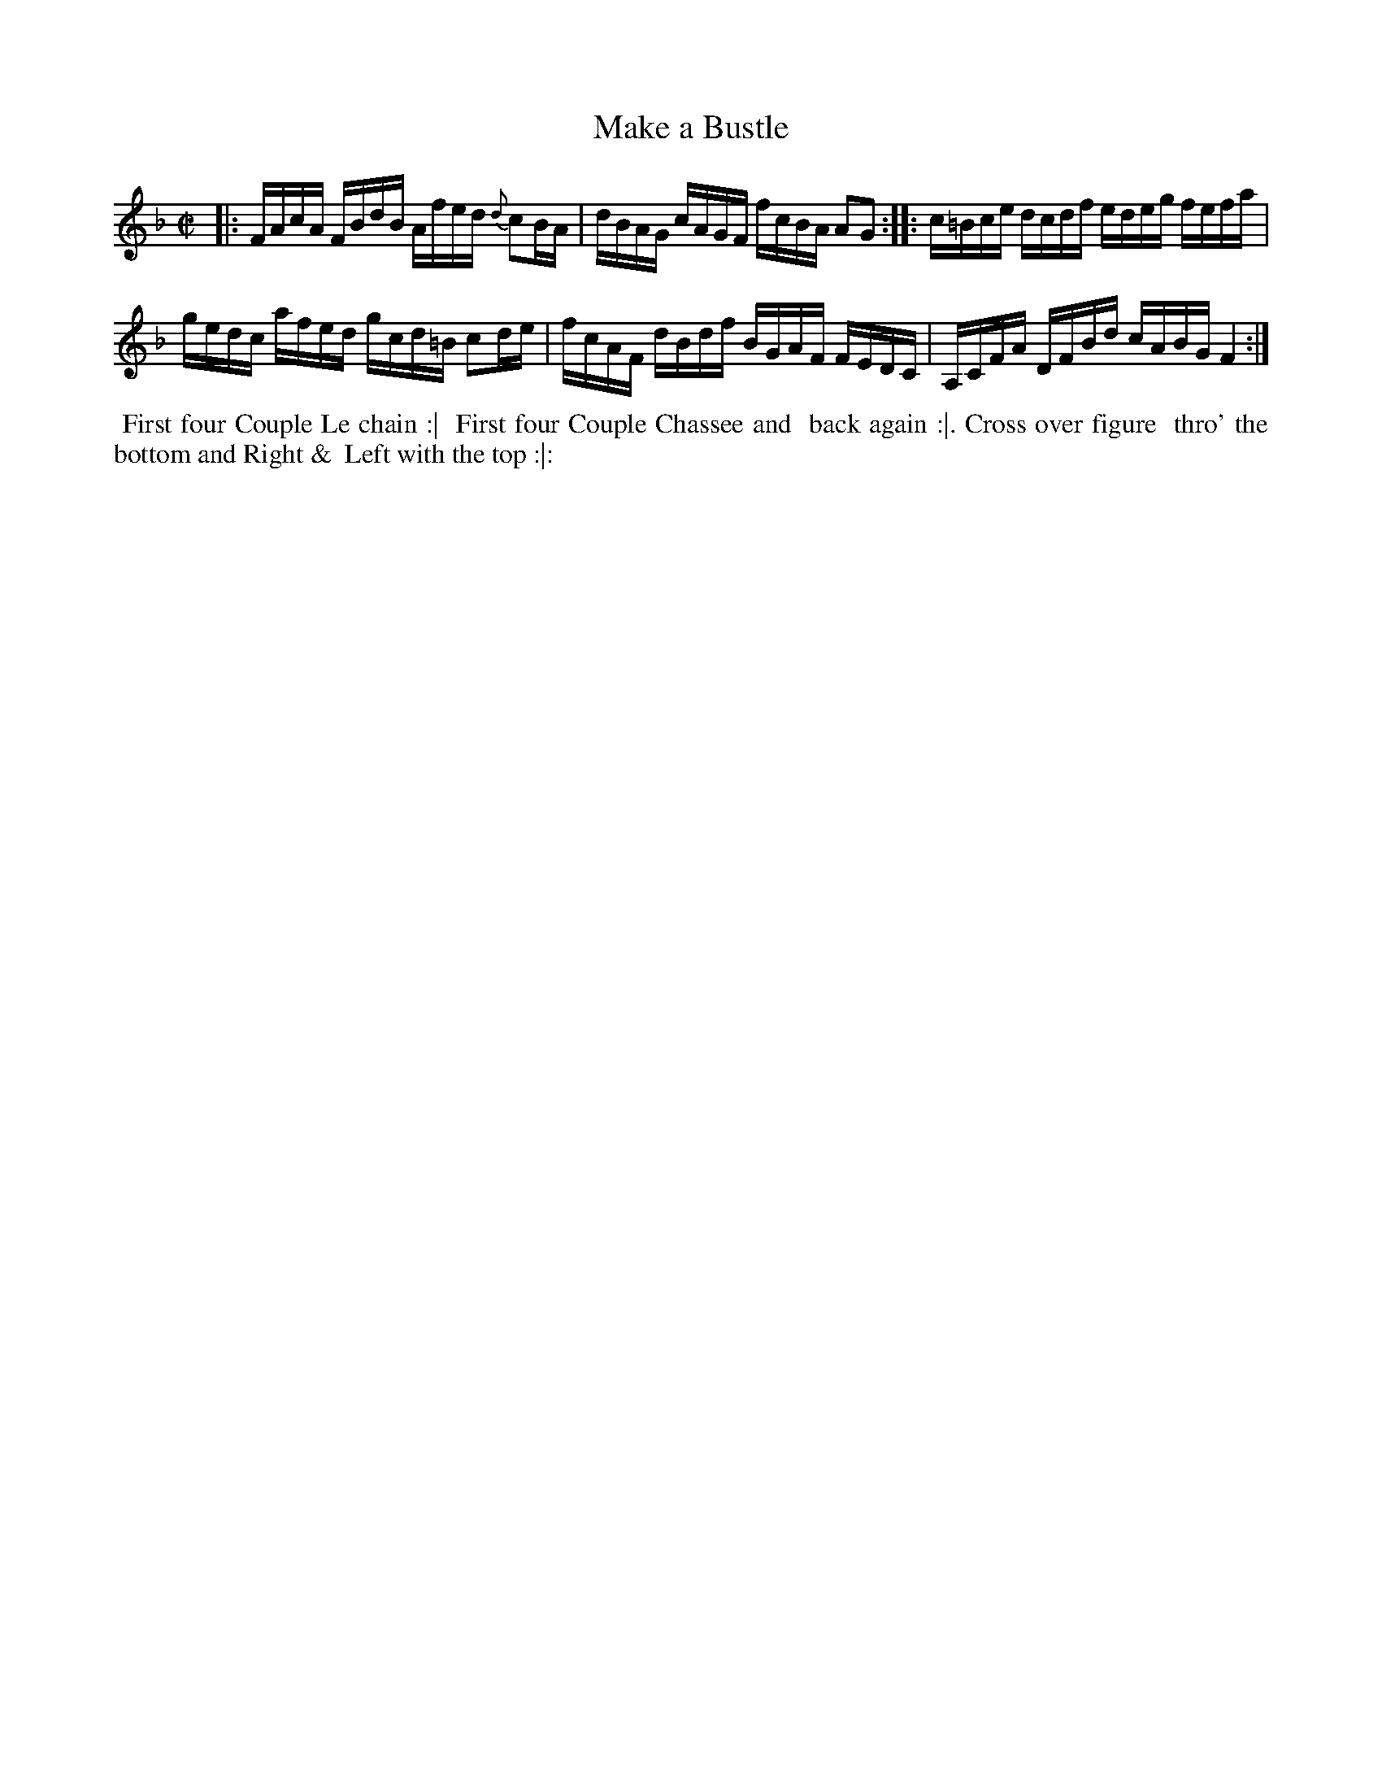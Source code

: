 X: 6
T: Make a Bustle
%R: reel
B: "Twenty Four Country Dances for the Year 1781", Thomas Skillern, ed. p.3 #2
F: http://www.vwml.org/browse/browse-collections-dance-tune-books/browse-skillerns1781#
Z: 2014 John Chambers <jc:trillian.mit.edu>
M: C|
L: 1/16
K: F
|:\
FAcA FBdB Afed {d}c2BA | dBAG cAGF fcBA A2G2 :: c=Bce dcdf edeg fefa |
gedc afed gcd=B c2de | fcAF dBdf BGAF FEDC | A,CFA DFBd cABG F4 :|
%%begintext align
%%   First four Couple Le chain :|
%% First four Couple Chassee and
%% back again :|. Cross over figure
%% thro' the bottom and Right &
%% Left with the top :|:
%%endtext
